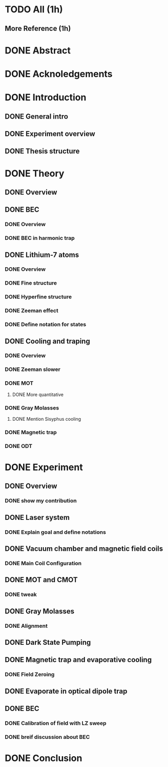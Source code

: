* TODO All (1h)
** More Reference (1h)
* DONE Abstract
* DONE Acknoledgements
* DONE Introduction
** DONE General intro
** DONE Experiment overview
** DONE Thesis structure
* DONE Theory
** DONE Overview
** DONE BEC
*** DONE Overview
*** DONE BEC in harmonic trap
** DONE Lithium-7 atoms
*** DONE Overview
*** DONE Fine structure
*** DONE Hyperfine structure
*** DONE Zeeman effect
*** DONE Define notation for states
** DONE Cooling and traping
*** DONE Overview
*** DONE Zeeman slower
*** DONE MOT
**** DONE More quantitative
*** DONE Gray Molasses
**** DONE Mention Sisyphus cooling
*** DONE Magnetic trap
*** DONE ODT
* DONE Experiment
** DONE Overview
*** DONE show my contribution
** DONE Laser system
*** DONE Explain goal and define notations
** DONE Vacuum chamber and magnetic field coils
*** DONE Main Coil Configuration
** DONE MOT and CMOT
*** DONE tweak
** DONE Gray Molasses
*** DONE Alignment
** DONE Dark State Pumping
** DONE Magnetic trap and evaporative cooling
*** DONE Field Zeroing
** DONE Evaporate in optical dipole trap
** DONE BEC
*** DONE Calibration of field with LZ sweep
*** DONE breif discussion about BEC
* DONE Conclusion
